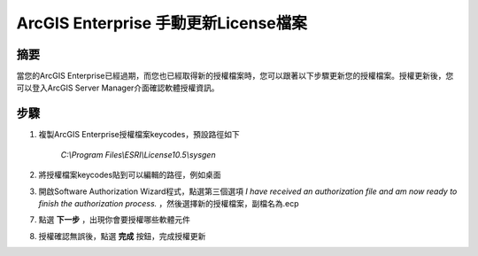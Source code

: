 ArcGIS Enterprise 手動更新License檔案
=================================

摘要
-------------

當您的ArcGIS Enterprise已經過期，而您也已經取得新的授權檔案時，您可以跟著以下步驟更新您的授權檔案。授權更新後，您可以登入ArcGIS Server Manager介面確認軟體授權資訊。	

步驟
-------------

1. 複製ArcGIS Enterprise授權檔案keycodes，預設路徑如下 
   
    *C:\\Program Files\\ESRI\\License10.5\\sysgen*

2. 將授權檔案keycodes貼到可以編輯的路徑，例如桌面

3. 開啟Software Authorization Wizard程式，點選第三個選項 
   `I have received an authorization file and am now ready to finish the authorization process.` ，然後選擇新的授權檔案，副檔名為.ecp

   |image1|

7. 點選 **下一步** ，出現你會要授權哪些軟體元件

   |image2|

8. 授權確認無誤後，點選 **完成** 按鈕，完成授權更新

.. |image1| image:: ./手動更新授權檔案@enterprise/image2.png
   :width: 3.61111in
   :height: 4.54845in
.. |image2| image:: ./手動更新授權檔案@enterprise/image3.png
   :width: 4.40040in
   :height: 2.30139in
